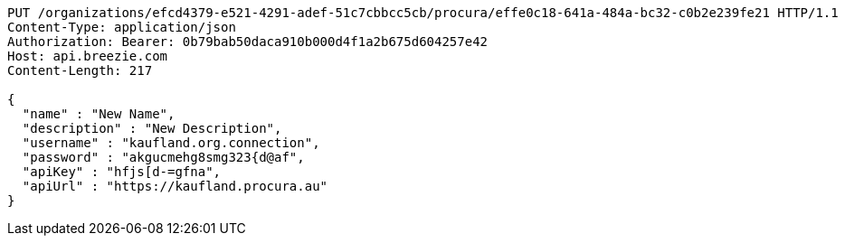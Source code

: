 [source,http,options="nowrap"]
----
PUT /organizations/efcd4379-e521-4291-adef-51c7cbbcc5cb/procura/effe0c18-641a-484a-bc32-c0b2e239fe21 HTTP/1.1
Content-Type: application/json
Authorization: Bearer: 0b79bab50daca910b000d4f1a2b675d604257e42
Host: api.breezie.com
Content-Length: 217

{
  "name" : "New Name",
  "description" : "New Description",
  "username" : "kaufland.org.connection",
  "password" : "akgucmehg8smg323{d@af",
  "apiKey" : "hfjs[d-=gfna",
  "apiUrl" : "https://kaufland.procura.au"
}
----